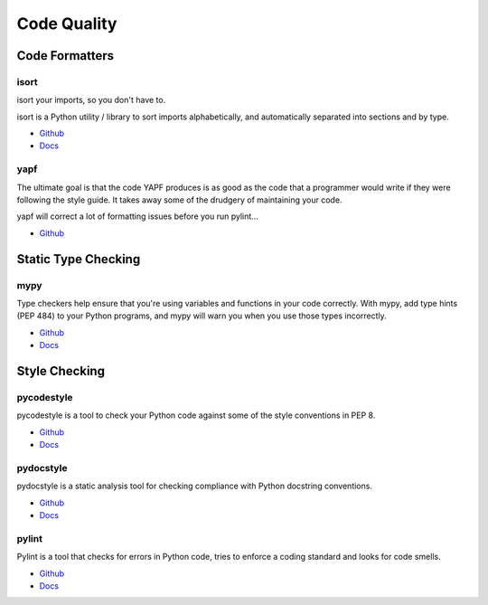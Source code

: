 .. _aA6ZggQzVa:

=======================================
Code Quality
=======================================

Code Formatters
=======================================

isort
---------------------------------------

isort your imports, so you don't have to.

isort is a Python utility / library to sort imports alphabetically, and
automatically separated into sections and by type.


* `Github <https://github.com/pycqa/isort/>`_
* `Docs <https://pycqa.github.io/isort/>`_


yapf
---------------------------------------

The ultimate goal is that the code YAPF produces is as good as the code that a
programmer would write if they were following the style guide. It takes away
some of the drudgery of maintaining your code.

yapf will correct a lot of formatting issues before you run pylint...

* `Github <https://github.com/google/yapf>`_


Static Type Checking
=======================================

mypy
---------------------------------------

Type checkers help ensure that you're using variables and functions in your code
correctly. With mypy, add type hints (PEP 484) to your Python programs, and
mypy will warn you when you use those types incorrectly.

* `Github <https://github.com/python/mypy>`_
* `Docs <https://mypy.readthedocs.io/en/stable/>`_


Style Checking
=======================================

pycodestyle
---------------------------------------

pycodestyle is a tool to check your Python code against some of the style
conventions in PEP 8.

* `Github <https://github.com/PyCQA/pycodestyle>`_
* `Docs <https://pycodestyle.pycqa.org/en/latest/>`_


pydocstyle
---------------------------------------

pydocstyle is a static analysis tool for checking compliance with Python
docstring conventions.

* `Github <https://github.com/PyCQA/pydocstyle>`_
* `Docs <http://www.pydocstyle.org/en/stable/>`_


pylint
---------------------------------------

Pylint is a tool that checks for errors in Python code, tries to enforce a
coding standard and looks for code smells.

* `Github <https://github.com/PyCQA/pylint>`_
* `Docs <https://pylint.pycqa.org/en/latest/>`_
